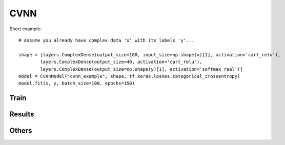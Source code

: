 CVNN
===========

Short example::

        # Assume you already have complex data 'x' with its labels 'y'...

        shape = [layers.ComplexDense(output_size=100, input_size=np.shape(x)[1], activation='cart_relu'),
                layers.ComplexDense(output_size=40, activation='cart_relu'),
                layers.ComplexDense(output_size=np.shape(y)[1], activation='softmax_real')]
        model = CvnnModel("cvnn_example", shape, tf.keras.losses.categorical_crossentropy)
        model.fit(x, y, batch_size=100, epochs=150)


.. py:class:: CvnnModel


.. py:method:: __init__(self, name, shape, loss_fun, verbose=True, tensorboard=True)

        Constructor

        :param name: Name of the model. It will be used to distinguish models
        :param shape: List of :code:`cvnn.layers.ComplexLayer` objects
        :param loss_fun: :code:`tensorflow.python.keras.losses` to be used.
        :param verbose: if :code:`True` it will print information of the model just created
        :param tensorboard: If :code:`True` it will save tensorboard information inside :code:`log/.../tensorboard_logs/`

                * Loss and accuracy
                * Graph
                * Weights histogram

Train
-----

.. py:method:: fit(x, y=None, validation_split=0.0, validation_data=None, epochs: int = 10, batch_size: int = 32, verbose=True, display_freq: int = 1, save_model_checkpoints=False, save_csv_history=True, shuffle=True)

	Trains the model for a fixed number of epochs (iterations on a dataset).

        :param x: Input data. It could be:
            - A Numpy array (or array-like), or a list of arrays (in case the model has multiple inputs).
            - A TensorFlow tensor, or a list of tensors (in case the model has multiple inputs).
            - A tf.data dataset. Should return a tuple (inputs, targets). Preferred data type (less overhead).
        :param y: Labels/Target data. Like the input data x, it could be either Numpy array(s) or TensorFlow tensor(s).
            If f x is a dataset then y will be ignored (default None)
        :param validation_split: Float between 0 and 1.
            Percentage of the input data to be used as test set (the rest will be use as train set)
            Default: 0.0 (No validation set).
            This input is ignored if validation_data is given.
        :param validation_data: Data on which to evaluate the loss and any model metrics at the end of each epoch.
            The model will not be trained on this data. This parameter takes precedence over validation_split.
            It can be:
                - tuple (x_val, y_val) of Numpy arrays or tensors. Preferred data type (less overhead).
                - A tf.data dataset.
        :param epochs: (uint) Number of epochs to do.
        :param batch_size: (uint) Batch size of the data. Default 32 (because keras use 32 so... why not?)
        :param verbose: Verbosity Mode
            It can be:
                - Bool: False defaults to 0 and True to 1.
                - Int
                - String: Matching the modes string
            Verbosity Modes:
                - "SILENT" or 0:  No prints of any kind
                - "FAST" or 2:    Does not show the progress bar of each epoch.
                    Verbosity modes "FAST" and "SILENT" saves the csv file (if save_csv_history) less often.
                    Making it faster riskier of data loss
                - "PROBAR" or 4:  Shows progress bar but does not show accuracy or loss (helps on speed)
                - "INFO" or 1:    Shows a progress bar with current accuracy and loss
                - "DEBUG" or 3:   Shows start and end messages and also the progress bar with current accuracy and loss
            Verbosity modes 0, 1 and 2 are coincident with `tensorflow's fit verbose parameter <https://www.tensorflow.org/api_docs/python/tf/keras/Model#fit>`_
        :param display_freq: Integer (Default 1)
            Frequency on terms of epochs before saving information and running a checkpoint.
        :param save_model_checkpoints: (Boolean)
                    Save the model to be able to load and continue training later TODO: Not yet working
        :param save_csv_history: (Boolean) Save information of the train and test loss and accuracy on csv files.
        :param shuffle: (Boolean) Whether to shuffle the training data before each epoch. Default: True
        :return: None

        .. warning::
                :code:`save_model_checkpoints` Not yet working. So default is False and will through error otherwise.
        

Results
-------

.. py:method:: call(self, x)

        Forward result of the network

        :param x: Data input to be calculated
        :return: Output of the netowrk

.. py:method:: predict(self, x)

	Predicts the value of the class.
        
        .. warning:: 
                ATTENTION: Use this only for classification tasks. For regression use :code:`call` method.

        :param x: Input
        :return: Prediction of the class that x belongs to.

.. py:method:: evaluate_loss(self, x, y)

	Computes the output of x and computes the loss using y

        :param x: Input of the netwotk
        :param y: Labels
        :return: loss value

.. py:method:: evaluate_accuracy(self, x, y)

        Computes the output of x and returns the accuracy using y as labels

        :param x: Input of the netwotk
        :param y: Labels
        :return: accuracy

.. py:method:: evaluate(self, x, y)

        Compues both the loss and accuracy using :code:`evaluate_loss` and :code:`evaluate_accuracy`

        :param x: Input of the netwotk
        :param y: Labels
        :return: tuple (loss, accuracy)

.. py:method:: get_confusion_matrix(self, x, y, save_result=False)

        Generates a pandas data-frame with the confusion matrix of result of x and y (labels)

        :param x: data to which apply the model
        :param y: labels
        :param save_result: if :code:`True` it will save the confusion matrix as a csv at models path
        :return: Confusion matrix pandas data-frame

Others
------

.. py:method:: summary(self)

	Generates a string of a summary representation of your model::

                model.summary()
                

        :return: string of the summary of the model

.. py:method:: is_complex(self)

        :return: :code:`True` if the network is complex. :code:`False` otherwise::

                # x dtype is np.complex64
                if not model.is_complex():
                        x = cvnn.utils.transform_to_real(x)

.. py:method:: get_real_equivalent(self, classifier=True, name=None)
        
        Creates a new model equivalent of current model. If model is already real throws and error.

        :param classifier: :code:`True` (default) if the model is a classification model. :code:`False` otherwise.
        :param name: name of the new network to be created.
            If :code:`None` (Default) it will use same name as current model with "_real_equiv" suffix
        :return: :code:`CvnnModel()` real equivalent model

